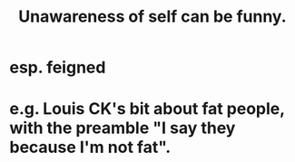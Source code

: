 :PROPERTIES:
:ID:       cc950648-3cf1-46f6-94dc-5703b818e6a3
:END:
#+title: Unawareness of self can be funny.
* esp. feigned
* e.g. Louis CK's bit about fat people, with the preamble "I say they because I'm not fat".
